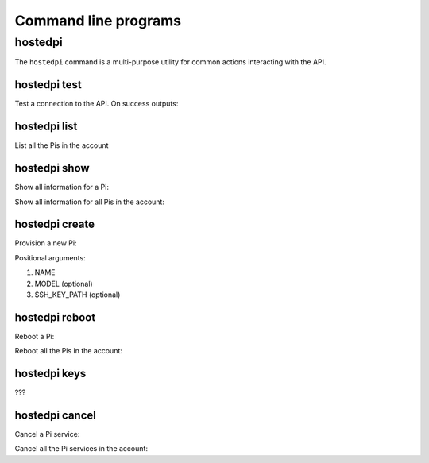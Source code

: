 =====================
Command line programs
=====================

hostedpi
========

The ``hostedpi`` command is a multi-purpose utility for common actions
interacting with the API.

hostedpi test
-------------

Test a connection to the API. On success outputs:

.. console::

    $ hostedpi test
    Connected to Mythic Beasts API

hostedpi list
-------------

List all the Pis in the account

.. console::

    $ hostedpi list
    mypi
    mypi2

hostedpi show
-------------

Show all information for a Pi:

.. console::

    $ hostedpi show mypi
    Name: mypi
    Status: live
    Model: Raspberry Pi 3
    Disk size: 30 GB
    Power: No
    Initialised keys: No
    IPv6 address: 2a00:1098:0008:0088:0000:0000:0000:0001
    IPv6 address (routed): 2a00:1098:0008:8800:0000:0000:0000:0000/56
    Location: MER
    SSH keys: 1
    SSH port: 5123
    URLs:
      http://www.mypi.hostedpi.com
      https://www.mypi.hostedpi.com
    SSH command: ssh -p 5123 root@ssh.mypi.hostedpi.com

Show all information for all Pis in the account:

.. console::

    $ hostedpi show
    Name: mypi
    Status: live
    Model: Raspberry Pi 3
    Disk size: 30 GB
    Power: No
    Initialised keys: No
    IPv6 address: 2a00:1098:0008:0088:0000:0000:0000:0001
    IPv6 address (routed): 2a00:1098:0008:8800:0000:0000:0000:0000/56
    Location: MER
    SSH keys: 1
    SSH port: 5123
    URLs:
      http://www.mypi.hostedpi.com
      https://www.mypi.hostedpi.com
    SSH command: ssh -p 5123 root@ssh.mypi.hostedpi.com

    Name: mypi2
    Status: live
    Model: Raspberry Pi 4
    Disk size: 30 GB
    Power: No
    Initialised keys: No
    IPv6 address: 2a00:1098:0088:0088:0000:0000:0000:0001
    IPv6 address (routed): 2a00:1098:0088:8800:0000:0000:0000:0000/56
    Location: MER
    SSH keys: 1
    SSH port: 5124
    URLs:
      http://www.mypi2.hostedpi.com
      https://www.mypi2.hostedpi.com
    SSH command: ssh -p 5124 root@ssh.mypi2.hostedpi.com

hostedpi create
---------------

Provision a new Pi:

.. console::

    $ hostedpi create mypi3
    Name: mypi3
    Status: provisioning
    Model: Raspberry Pi 3
    Disk size: 10 GB
    Power: No
    IPv6 address: 2a00:1098:0008:0088:0000:0000:0000:0001
    IPv6 address (routed): 2a00:1098:0008:8800:0000:0000:0000:0000/56
    Location: MER
    SSH port: 5136
    URLs:
      http://www.piwheels.hostedpi.com
      https://www.piwheels.hostedpi.com
    SSH command: ssh -p 5136 root@ssh.piwheels.hostedpi.com

Positional arguments:

1. NAME
2. MODEL (optional)
3. SSH_KEY_PATH (optional)

.. console::

    $ hostedpi create mypi 3 .ssh/id_rsa.pub

hostedpi reboot
---------------

Reboot a Pi:

.. console::

    $ hostedpi reboot mypi

Reboot all the Pis in the account:

.. console::

    $ hostedpi reboot all

hostedpi keys
-------------

???

hostedpi cancel
---------------

Cancel a Pi service:

.. console::

    $ hostedpi cancel mypi
    Pi service mypi cancelled

Cancel all the Pi services in the account:

.. console::

    $ hostedpi cancel all
    Pi service mypi cancelled
    Pi service mypi2 cancelled
